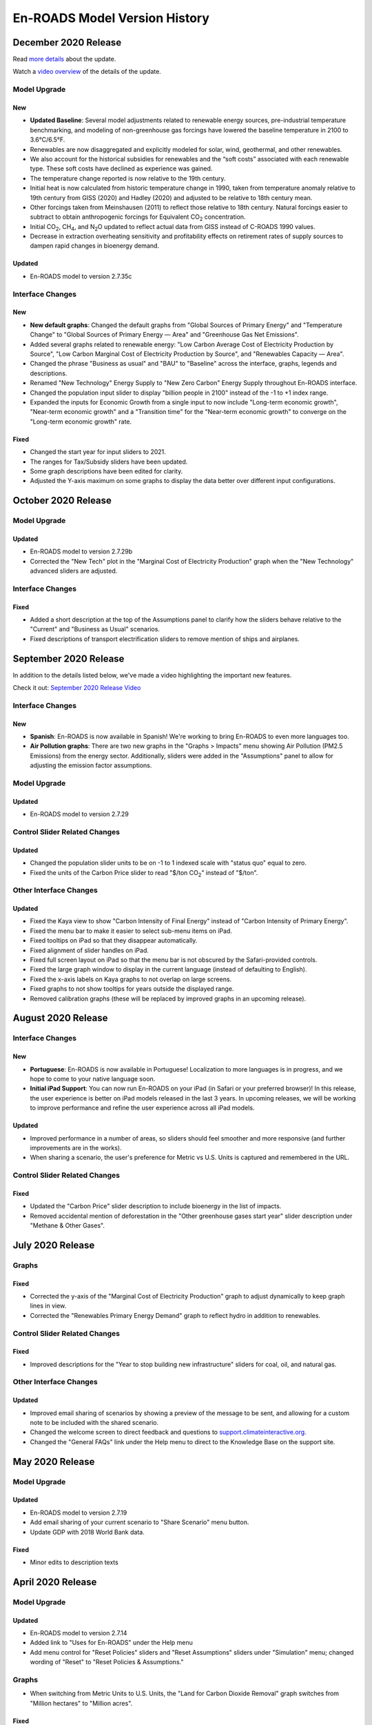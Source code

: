 En-ROADS Model Version History
===============================

.. Comment: Suggest using three levels of Headings for this document to make the
   Table of Contents cleaner.
   H1 = ------   This is only for the new version name, like "March 2020 Release"
   H2 = ~~~~~~   For main areas
   H3 = ^^^^^^   For sub areas

December 2020 Release
--------------------

Read `more details <https://www.climateinteractive.org/project-news/en-roads-updated-with-new-baseline-scenario/>`_ about the update.

Watch a `video overview <https://youtu.be/7yBmVysNEsI>`_ of the details of the update.

Model Upgrade
~~~~~~~~~~~~~

New
^^^^^
- **Updated Baseline**: Several model adjustments related to renewable energy sources, pre-industrial temperature benchmarking, and modeling of non-greenhouse gas forcings have lowered the baseline temperature in 2100 to 3.6°C/6.5°F. 
- Renewables are now disaggregated and explicitly modeled for solar, wind, geothermal, and other renewables.  
- We also account for the historical subsidies for renewables and the “soft costs” associated with each renewable type. These soft costs have declined as experience was gained. 
- The temperature change reported is now relative to the 19th century.
- Initial heat is now calculated from historic temperature change in 1990, taken from temperature anomaly relative to 19th century from GISS (2020) and Hadley (2020) and adjusted to be relative to 18th century mean.
- Other forcings taken from Meinshausen (2011) to reflect those relative to 18th century.  Natural forcings easier to subtract to obtain anthropogenic forcings for Equivalent CO\ :sub:`2` concentration.
- Initial CO\ :sub:`2`\, CH\ :sub:`4`\, and N\ :sub:`2`\O updated to reflect actual data from GISS instead of C-ROADS 1990 values.
- Decrease in extraction overheating sensitivity and profitability effects on retirement rates of supply sources to dampen rapid changes in bioenergy demand.

Updated
^^^^^^^
- En-ROADS model to version 2.7.35c

Interface Changes
~~~~~~~~~~~~~~~~~

New
^^^^^
- **New default graphs**: Changed the default graphs from "Global Sources of Primary Energy" and "Temperature Change" to "Global Sources of Primary Energy — Area" and "Greenhouse Gas Net Emissions".
- Added several graphs related to renewable energy: "Low Carbon Average Cost of Electricity Production by Source", "Low Carbon Marginal Cost of Electricity Production by Source", and "Renewables Capacity — Area".
- Changed the phrase "Business as usual" and "BAU" to "Baseline" across the interface, graphs, legends and descriptions. 
- Renamed "New Technology" Energy Supply to "New Zero Carbon" Energy Supply throughout En-ROADS interface.
- Changed the population input slider to display "billion people in 2100" instead of the -1 to +1 index range.
- Expanded the inputs for Economic Growth from a single input to now include "Long-term economic growth", "Near-term economic growth" and a "Transition time" for the "Near-term economic growth" to converge on the "Long-term economic growth" rate.

Fixed
^^^^^
- Changed the start year for input sliders to 2021.
- The ranges for Tax/Subsidy sliders have been updated.
- Some graph descriptions have been edited for clarity. 
- Adjusted the Y-axis maximum on some graphs to display the data better over different input configurations. 




October 2020 Release
--------------------

Model Upgrade
~~~~~~~~~~~~~

Updated
^^^^^^^
- En-ROADS model to version 2.7.29b
- Corrected the "New Tech" plot in the "Marginal Cost of Electricity Production" graph when the "New Technology" advanced sliders are adjusted.

Interface Changes
~~~~~~~~~~~~~~~~~

Fixed
^^^^^
- Added a short description at the top of the Assumptions panel to clarify how the sliders behave relative to the "Current" and "Business as Usual" scenarios.
- Fixed descriptions of transport electrification sliders to remove mention of ships and airplanes.


September 2020 Release
----------------------

In addition to the details listed below, we've made a video highlighting the important new features.

Check it out: `September 2020 Release Video <https://youtu.be/ckdXaptTYuM>`_

Interface Changes
~~~~~~~~~~~~~~~~~

New
^^^
- **Spanish**: En-ROADS is now available in Spanish!  We're working to bring En-ROADS to even more languages too.
- **Air Pollution graphs**: There are two new graphs in the "Graphs > Impacts" menu showing Air Pollution (PM2.5 Emissions) from the energy sector.  Additionally, sliders were added in the "Assumptions" panel to allow for adjusting the emission factor assumptions.

Model Upgrade
~~~~~~~~~~~~~

Updated
^^^^^^^
- En-ROADS model to version 2.7.29

Control Slider Related Changes
~~~~~~~~~~~~~~~~~~~~~~~~~~~~~~

Updated
^^^^^^^
- Changed the population slider units to be on -1 to 1 indexed scale with "status quo" equal to zero.
- Fixed the units of the Carbon Price slider to read "$/ton CO\ :sub:`2`" instead of "$/ton".

Other Interface Changes
~~~~~~~~~~~~~~~~~~~~~~~

Updated
^^^^^^^

- Fixed the Kaya view to show "Carbon Intensity of Final Energy" instead of "Carbon Intensity of Primary Energy".
- Fixed the menu bar to make it easier to select sub-menu items on iPad.
- Fixed tooltips on iPad so that they disappear automatically.
- Fixed alignment of slider handles on iPad.
- Fixed full screen layout on iPad so that the menu bar is not obscured by the Safari-provided controls.
- Fixed the large graph window to display in the current language (instead of defaulting to English).
- Fixed the x-axis labels on Kaya graphs to not overlap on large screens.
- Fixed graphs to not show tooltips for years outside the displayed range.
- Removed calibration graphs (these will be replaced by improved graphs in an upcoming release).


August 2020 Release
-------------------

Interface Changes
~~~~~~~~~~~~~~~~~

New
^^^
- **Portuguese**: En-ROADS is now available in Portuguese!  Localization to more languages is in progress, and we hope to come to your native language soon.
- **Initial iPad Support**: You can now run En-ROADS on your iPad (in Safari or your preferred browser)!  In this release, the user experience is better on iPad models released in the last 3 years.  In upcoming releases, we will be working to improve performance and refine the user experience across all iPad models.

Updated
^^^^^^^
- Improved performance in a number of areas, so sliders should feel smoother and more responsive (and further improvements are in the works).
- When sharing a scenario, the user's preference for Metric vs U.S. Units is captured and remembered in the URL.

Control Slider Related Changes
~~~~~~~~~~~~~~~~~~~~~~~~~~~~~~

Fixed
^^^^^
- Updated the "Carbon Price" slider description to include bioenergy in the list of impacts.
- Removed accidental mention of deforestation in the "Other greenhouse gases start year" slider description under "Methane & Other Gases".


July 2020 Release
-----------------

Graphs
~~~~~~

Fixed
^^^^^
- Corrected the y-axis of the "Marginal Cost of Electricity Production" graph to adjust dynamically to keep graph lines in view.
- Corrected the "Renewables Primary Energy Demand" graph to reflect hydro in addition to renewables.

Control Slider Related Changes
~~~~~~~~~~~~~~~~~~~~~~~~~~~~~~

Fixed
^^^^^
- Improved descriptions for the "Year to stop building new infrastructure" sliders for coal, oil, and natural gas.

Other Interface Changes
~~~~~~~~~~~~~~~~~~~~~~~

Updated
^^^^^^^
- Improved email sharing of scenarios by showing a preview of the message to be sent, and allowing for a custom note to be included with the shared scenario.
- Changed the welcome screen to direct feedback and questions to `support.climateinteractive.org <https://support.climateinteractive.org/>`_.
- Changed the "General FAQs" link under the Help menu to direct to the Knowledge Base on the support site.


May 2020 Release
------------------

Model Upgrade
~~~~~~~~~~~~~

Updated
^^^^^^^
- En-ROADS model to version 2.7.19
- Add email sharing of your current scenario to "Share Scenario" menu button.
- Update GDP with 2018 World Bank data.

Fixed
^^^^^
- Minor edits to description texts

April 2020 Release
------------------

Model Upgrade
~~~~~~~~~~~~~

Updated
^^^^^^^
- En-ROADS model to version 2.7.14
- Added link to "Uses for En-ROADS" under the Help menu
- Add menu control for "Reset Policies" sliders and "Reset Assumptions" sliders under "Simulation" menu; changed wording of  "Reset" to "Reset Policies & Assumptions."

Graphs
~~~~~~
- When switching from Metric Units to U.S. Units, the "Land for Carbon Dioxide Removal" graph switches from "Million hectares" to "Million acres".

Fixed
^^^^^
- Improved location of icons in the top toolbar to help avoid accidental clicks on the “Reset Policies & Assumptions” icon (formerly, “Reset sliders” tool tip).
- Correcting Large graph feature so graphs are sized correctly in the remote window.
- Edits to description texts for "Coal carbon capture & storage (CCS) (tax/subsidy)" slider, "Gas carbon capture & storage (CCS) (tax/subsidy)" slider and the overall description for Nuclear in the advanced views.


March 2020 Release
------------------

Along with the details listed below, we've made a cool video highlighting the important feature additions and changes to model behavior.

Check it out:  `March 2020 Release Video <https://youtu.be/AFgCByfpwSg>`_


Model Upgrade
~~~~~~~~~~~~~

Updated
^^^^^^^
- En-ROADS model to version 2.7.11
- Updated the equation for the Energy Intensity of New Capital to better respond to price effects
- BAU improvement rate in emission intensity and Annual improvement rate of emission intensity for F-gases were adjusted to reflect SSP2 baseline trajectories
- The settings for CH\ :sub:`4` and N\ :sub:`2`\O emissions from agriculture and waste have also been slightly updated

Graphs
~~~~~~

Fixed
^^^^^
- Add “Hydro” data to “Average Cost of Electricity Production” graph and correct the name of “Renew/Hydro” to Renewables”
- Corrected several missing Related Graphs in some advanced views
- Corrected the variable in “Marginal Cost of Renewables” graph
- Corrected typo in descriptions for N\ :sub:`2`\O and CH\ :sub:`4` graphs (Megatons was corrected to 1x10\ :sup:`6`)
- The y-axis label in graph "CO\ :sub:`2` Emissions" was corrected to Gigatons CO\ :sub:`2`\/year

Updated
^^^^^^^
- Edited the description for “CH\ :sub:`4` Emissions” graph and corrected the plotted variable to display anthropogenic CH\ :sub:`4` emissions
- Edited “Storage Costs” graph description for clarity
- Edited the description for “Cumulative CO\ :sub:`2` Emissions” graph
- Changed the graph name from “Fuel Production Cost" to "Fuel Production Cost by Source" to make it consistent with the titles of the other graphs in the Financial category that are broken out by energy source
- Added “Greenhouse Gas Net Emissions by Gas—Area” to related graphs for Deforestation

Control Slider Related Changes
~~~~~~~~~~~~~~~~~~~~~~~~~~~~~~
Fixed
^^^^^
- Updated New Tech slider description to match what the slider settings do
- Added back a missing description for slider, “Coal CCS R&D breakthrough cost reduction”
- Edit description for slider, “% Reduction in Coal Utilization”

Updated
^^^^^^^
- Edit slider names referring to final carbon price, removing the word “target” so it is now:
    - Final carbon price (previously, Final Carbon price final target)
    - Year to start achieving final carbon price (previously, Year to start achieving final carbon price target)
    - Years to achieve final carbon price (previously, Years to achieve final carbon price target)
- Added back assumptions sliders for "Methane emissions from biological activity", "Effect of temperature on methane emissions from permafrost and clathrates", and "Temperature threshold for permafrost and clathrates"

Other Interface Changes
~~~~~~~~~~~~~~~~~~~~~~~
New
^^^
- You can create a large copy of any of the graphs to use on additional screens or monitors. The graph outputs in the copies remain connected to changes in the control input sliders. These graphs are accessed under the View menu, as “Large Left Graph and “Large Right graph”. You may select multiple copies of left or right graphs.

Coming Soon
~~~~~~~~~~~
- Localization to many languages is in process! We hope to come to your native language soon!

